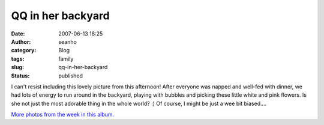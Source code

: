 QQ in her backyard
##################
:date: 2007-06-13 18:25
:author: seanho
:category: Blog
:tags: family
:slug: qq-in-her-backyard
:status: published

I can't resist including this lovely picture from this afternoon! After
everyone was napped and well-fed with dinner, we had lots of energy to
run around in the backyard, playing with bubbles and picking these
little white and pink flowers. Is she not just the most adorable thing
in the whole world? :) Of course, I might be just a wee bit biased....

`More photos from the week in this
album. <http://photo.seanho.com/2007-06_San_Diego/>`__
